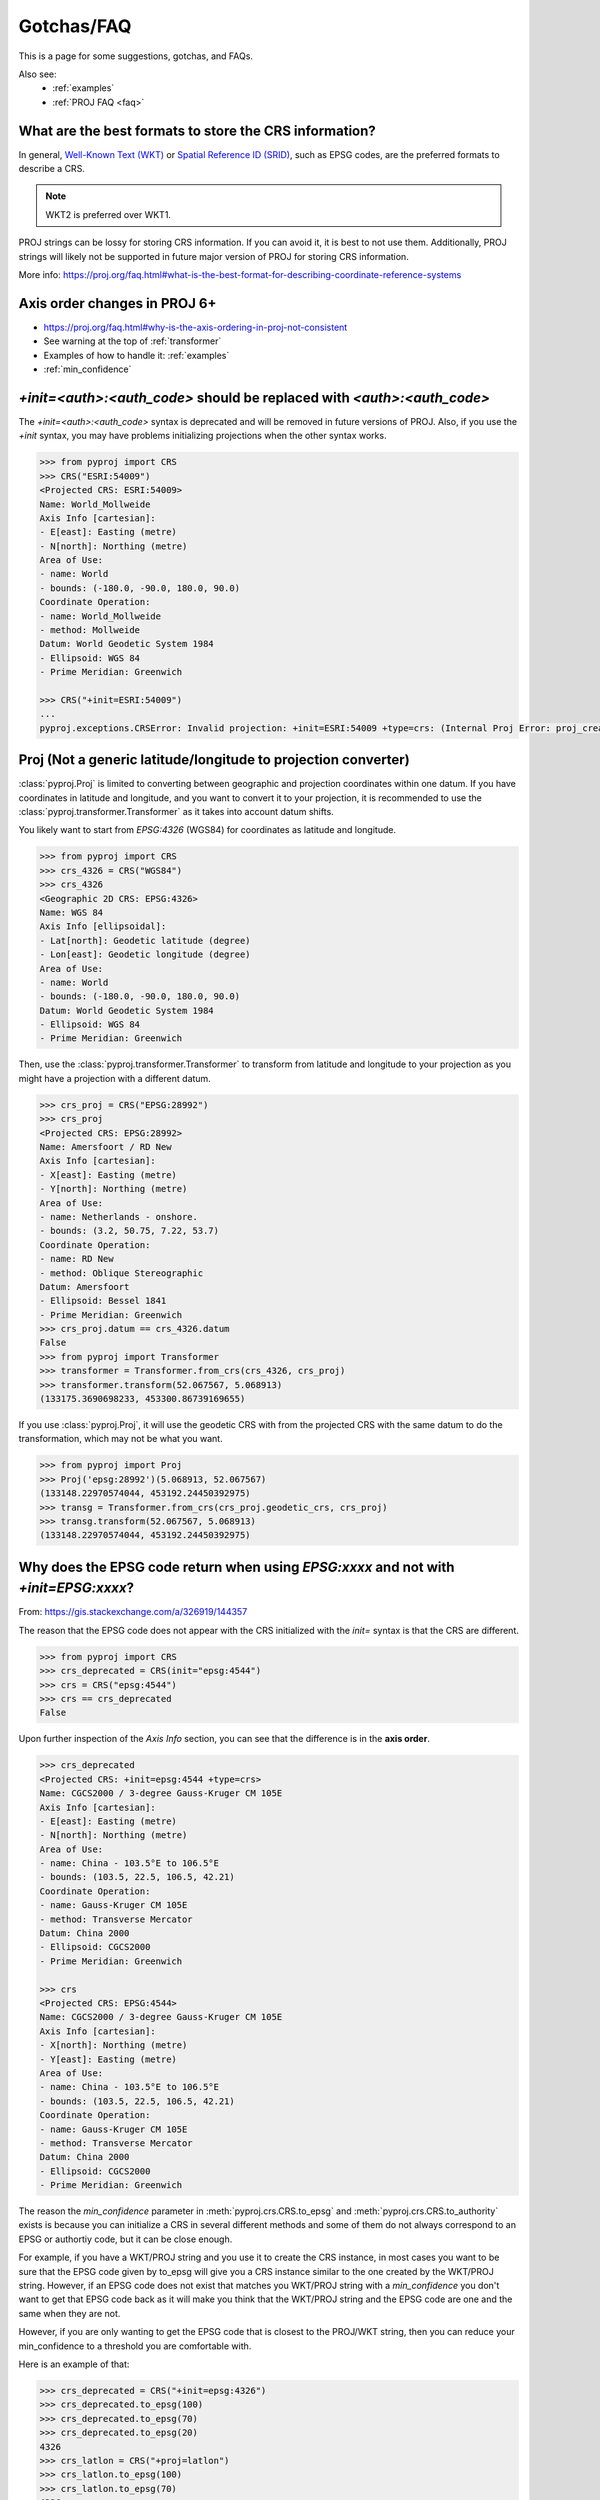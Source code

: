 .. _gotchas:

Gotchas/FAQ
===========

This is a page for some suggestions, gotchas, and FAQs.

Also see:
  - :ref:`examples`
  - :ref:`PROJ FAQ <faq>`


What are the best formats to store the CRS information?
--------------------------------------------------------

In general, `Well-Known Text (WKT) <https://en.wikipedia.org/wiki/Well-known_text_representation_of_coordinate_reference_systems>`__
or `Spatial Reference ID
(SRID) <https://en.wikipedia.org/wiki/Spatial_reference_system>`__, such as EPSG
codes, are the preferred formats to describe a CRS.

.. note:: WKT2 is preferred over WKT1.

PROJ strings can be lossy for storing CRS information.
If you can avoid it, it is best to not use them.
Additionally, PROJ strings will likely not be supported
in future major version of PROJ for storing CRS information.

More info: https://proj.org/faq.html#what-is-the-best-format-for-describing-coordinate-reference-systems


Axis order changes in PROJ 6+
-----------------------------
- https://proj.org/faq.html#why-is-the-axis-ordering-in-proj-not-consistent
- See warning at the top of :ref:`transformer`
- Examples of how to handle it: :ref:`examples`
- :ref:`min_confidence`


`+init=<auth>:<auth_code>` should be replaced with `<auth>:<auth_code>`
-----------------------------------------------------------------------

The `+init=<auth>:<auth_code>` syntax is deprecated and will be removed
in future versions of PROJ. Also, if you use the `+init` syntax,
you may have problems initializing projections when the other syntax works.

.. code-block:: python

    >>> from pyproj import CRS
    >>> CRS("ESRI:54009")
    <Projected CRS: ESRI:54009>
    Name: World_Mollweide
    Axis Info [cartesian]:
    - E[east]: Easting (metre)
    - N[north]: Northing (metre)
    Area of Use:
    - name: World
    - bounds: (-180.0, -90.0, 180.0, 90.0)
    Coordinate Operation:
    - name: World_Mollweide
    - method: Mollweide
    Datum: World Geodetic System 1984
    - Ellipsoid: WGS 84
    - Prime Meridian: Greenwich

    >>> CRS("+init=ESRI:54009")
    ...
    pyproj.exceptions.CRSError: Invalid projection: +init=ESRI:54009 +type=crs: (Internal Proj Error: proj_create: cannot expand +init=ESRI:54009 +type=crs)


Proj (Not a generic latitude/longitude to projection converter)
---------------------------------------------------------------

:class:`pyproj.Proj` is limited to converting between geographic and
projection coordinates within one datum. If you have coordinates in latitude
and longitude, and you want to convert it to your projection, it is recommended
to use the :class:`pyproj.transformer.Transformer` as it takes into account datum
shifts.

You likely want to start from `EPSG:4326` (WGS84) for coordinates as
latitude and longitude.

.. code-block:: python

    >>> from pyproj import CRS
    >>> crs_4326 = CRS("WGS84")
    >>> crs_4326
    <Geographic 2D CRS: EPSG:4326>
    Name: WGS 84
    Axis Info [ellipsoidal]:
    - Lat[north]: Geodetic latitude (degree)
    - Lon[east]: Geodetic longitude (degree)
    Area of Use:
    - name: World
    - bounds: (-180.0, -90.0, 180.0, 90.0)
    Datum: World Geodetic System 1984
    - Ellipsoid: WGS 84
    - Prime Meridian: Greenwich

Then, use the :class:`pyproj.transformer.Transformer` to transform from latitude
and longitude to your projection as you might have a projection with a different
datum.

.. code-block:: python

    >>> crs_proj = CRS("EPSG:28992")
    >>> crs_proj
    <Projected CRS: EPSG:28992>
    Name: Amersfoort / RD New
    Axis Info [cartesian]:
    - X[east]: Easting (metre)
    - Y[north]: Northing (metre)
    Area of Use:
    - name: Netherlands - onshore.
    - bounds: (3.2, 50.75, 7.22, 53.7)
    Coordinate Operation:
    - name: RD New
    - method: Oblique Stereographic
    Datum: Amersfoort
    - Ellipsoid: Bessel 1841
    - Prime Meridian: Greenwich
    >>> crs_proj.datum == crs_4326.datum
    False
    >>> from pyproj import Transformer
    >>> transformer = Transformer.from_crs(crs_4326, crs_proj)
    >>> transformer.transform(52.067567, 5.068913)
    (133175.3690698233, 453300.86739169655)

If you use :class:`pyproj.Proj`, it will use the geodetic CRS with
from the projected CRS with the same datum to do the transformation,
which may not be what you want.

.. code-block:: python

    >>> from pyproj import Proj
    >>> Proj('epsg:28992')(5.068913, 52.067567)
    (133148.22970574044, 453192.24450392975)
    >>> transg = Transformer.from_crs(crs_proj.geodetic_crs, crs_proj)
    >>> transg.transform(52.067567, 5.068913)
    (133148.22970574044, 453192.24450392975)


.. _min_confidence:

Why does the EPSG code return when using `EPSG:xxxx` and not with `+init=EPSG:xxxx`?
------------------------------------------------------------------------------------

From: https://gis.stackexchange.com/a/326919/144357


The reason that the EPSG code does not appear with the CRS initialized with
the `init=` syntax is that the CRS are different.

.. code-block:: python

    >>> from pyproj import CRS
    >>> crs_deprecated = CRS(init="epsg:4544")
    >>> crs = CRS("epsg:4544")
    >>> crs == crs_deprecated
    False

Upon further inspection of the `Axis Info` section, you can see that the difference
is in the **axis order**.

.. code-block:: python

    >>> crs_deprecated
    <Projected CRS: +init=epsg:4544 +type=crs>
    Name: CGCS2000 / 3-degree Gauss-Kruger CM 105E
    Axis Info [cartesian]:
    - E[east]: Easting (metre)
    - N[north]: Northing (metre)
    Area of Use:
    - name: China - 103.5°E to 106.5°E
    - bounds: (103.5, 22.5, 106.5, 42.21)
    Coordinate Operation:
    - name: Gauss-Kruger CM 105E
    - method: Transverse Mercator
    Datum: China 2000
    - Ellipsoid: CGCS2000
    - Prime Meridian: Greenwich

    >>> crs
    <Projected CRS: EPSG:4544>
    Name: CGCS2000 / 3-degree Gauss-Kruger CM 105E
    Axis Info [cartesian]:
    - X[north]: Northing (metre)
    - Y[east]: Easting (metre)
    Area of Use:
    - name: China - 103.5°E to 106.5°E
    - bounds: (103.5, 22.5, 106.5, 42.21)
    Coordinate Operation:
    - name: Gauss-Kruger CM 105E
    - method: Transverse Mercator
    Datum: China 2000
    - Ellipsoid: CGCS2000
    - Prime Meridian: Greenwich


The reason the `min_confidence` parameter in
:meth:`pyproj.crs.CRS.to_epsg` and :meth:`pyproj.crs.CRS.to_authority`
exists is because you can initialize a CRS in several different methods and
some of them do not always correspond to an EPSG or authortiy code, but it
can be close enough.

For example, if you have a WKT/PROJ string and you use it to create the CRS instance,
in most cases you want to be sure that the EPSG code given by to_epsg will give you a
CRS instance similar to the one created by the WKT/PROJ string.
However, if an EPSG code does not exist that matches you WKT/PROJ string with
a `min_confidence` you don't want to get that EPSG code back as it will make
you think that the WKT/PROJ string and the EPSG code are one and the same when
they are not.

However, if you are only wanting to get the EPSG code that is closest
to the PROJ/WKT string, then you can reduce your min_confidence to a
threshold you are comfortable with.

Here is an example of that:

.. code-block:: python

    >>> crs_deprecated = CRS("+init=epsg:4326")
    >>> crs_deprecated.to_epsg(100)
    >>> crs_deprecated.to_epsg(70)
    >>> crs_deprecated.to_epsg(20)
    4326
    >>> crs_latlon = CRS("+proj=latlon")
    >>> crs_latlon.to_epsg(100)
    >>> crs_latlon.to_epsg(70)
    4326
    >>> crs_epsg = CRS.from_epsg(4326)
    >>> crs_epsg.to_epsg(100)
    4326
    >>> crs_wkt = CRS(crs_epsg.to_wkt())
    >>> crs_wkt.to_epsg(100)
    4326
    >>> crs_wkt == crs_epsg
    True
    >>> crs_epsg == crs_latlon
    False
    >>> crs_epsg == crs_deprecated
    False


Internal PROJ Error ... SQLite error on SELECT
----------------------------------------------

The PROJ database is based on the EPSG database. With each release,
there is a good chance that there are database updates. If you have multiple
versions of PROJ installed on your systems and the search path for
the data directory becomes mixed up, you may see an error message like:
`SQLite error on SELECT`. This is likely due to a version of PROJ
attempting to use an incompatible database.


Debugging tips:

- To get data directory being used: :func:`pyproj.datadir.get_data_dir`
- The order for searching for the data directory can be found in
  the docstrings of :func:`pyproj.datadir.get_data_dir`
- To change the data directory: :func:`pyproj.datadir.set_data_dir`


.. _upgrade_transformer:

Upgrading to pyproj 2 from pyproj 1
-----------------------------------

We recommended using the :class:`pyproj.transformer.Transformer` and
:class:`pyproj.crs.CRS` in place of the :class:`pyproj.Proj` and
:meth:`pyproj.transformer.transform`.

Also see:
  - :ref:`examples`
  - :ref:`optimize_transformations`

.. warning:: :meth:`pyproj.transformer.transform` and :meth:`pyproj.transformer.itransform`
             are deprecated.

pyproj 1 style:

    >>> from functools import partial
    >>> from pyproj import Proj, transform
    >>> proj_4326 = Proj(init="epsg:4326")
    >>> proj_3857 = Proj(init="epsg:3857")
    >>> transformer = partial(transform, proj_4326, proj_3857)
    >>> transformer(12, 12)


pyproj 2 style:

    >>> from pyproj import Transformer
    >>> transformer = Transformer.from_crs("epsg:4326", "epsg:3857")
    >>> transformer.transform(12, 12)
